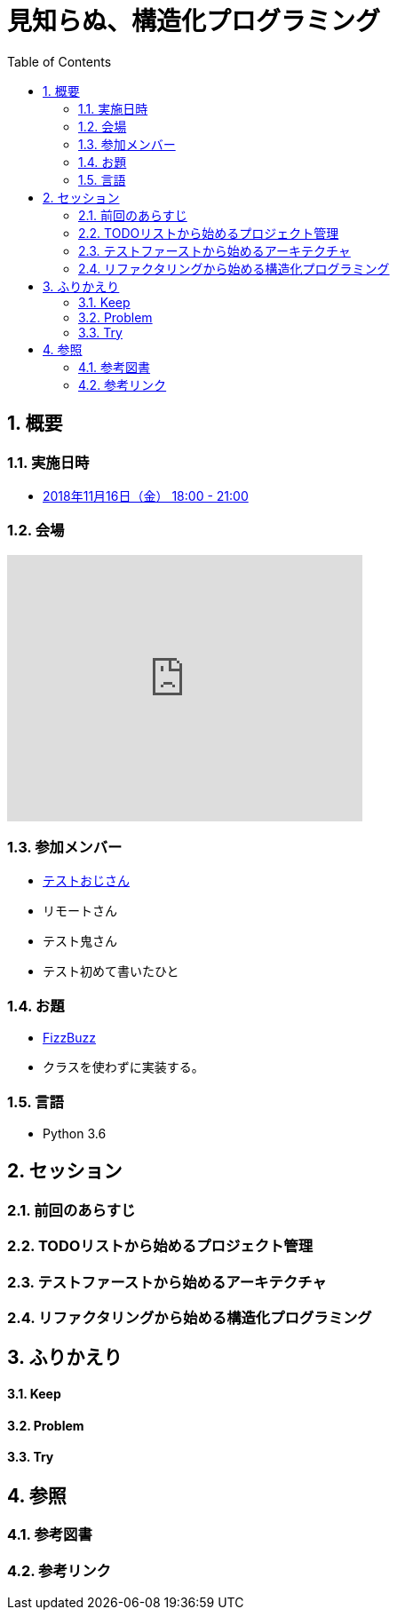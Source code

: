:toc: left
:toclevels: 5
:sectnums:

= 見知らぬ、構造化プログラミング

== 概要
=== 実施日時
* https://hiroshima-arc.connpass.com/event/109589/[2018年11月16日（金） 18:00 - 21:00]

=== 会場

++++
<iframe src="https://www.google.com/maps/embed?pb=!1m14!1m8!1m3!1d6584.583947396631!2d132.458662!3d34.393924!3m2!1i1024!2i768!4f13.1!3m3!1m2!1s0x0%3A0xe874ed70577dcf46!2z44Kz44Ov44O844Kt44Oz44Kw44K544Oa44O844K5IFNoYWtlSGFuZHM!5e0!3m2!1sja!2sjp!4v1541923570346" width="400" height="300" frameborder="0" style="border:0" allowfullscreen></iframe>
++++

=== 参加メンバー
* https://portfolio.forkwell.com/@k2works[テストおじさん]
* リモートさん
* テスト鬼さん
* テスト初めて書いたひと

=== お題
* http://www.hiroshima-arc.org/re_zero_tdd/fizz_buzz.html[FizzBuzz]
* クラスを使わずに実装する。

=== 言語
* Python 3.6

== セッション

=== 前回のあらすじ

=== TODOリストから始めるプロジェクト管理

=== テストファーストから始めるアーキテクチャ

=== リファクタリングから始める構造化プログラミング

== ふりかえり

==== Keep

==== Problem

==== Try

== 参照

=== 参考図書

=== 参考リンク
